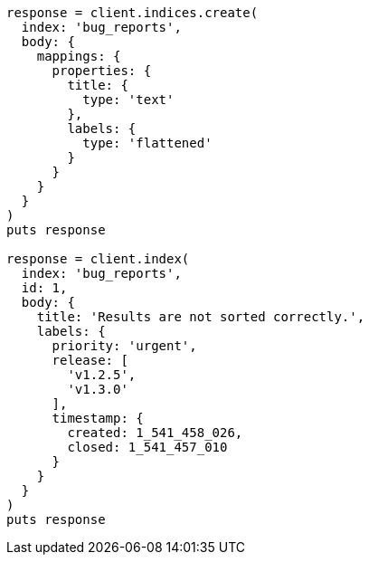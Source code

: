 [source, ruby]
----
response = client.indices.create(
  index: 'bug_reports',
  body: {
    mappings: {
      properties: {
        title: {
          type: 'text'
        },
        labels: {
          type: 'flattened'
        }
      }
    }
  }
)
puts response

response = client.index(
  index: 'bug_reports',
  id: 1,
  body: {
    title: 'Results are not sorted correctly.',
    labels: {
      priority: 'urgent',
      release: [
        'v1.2.5',
        'v1.3.0'
      ],
      timestamp: {
        created: 1_541_458_026,
        closed: 1_541_457_010
      }
    }
  }
)
puts response
----
